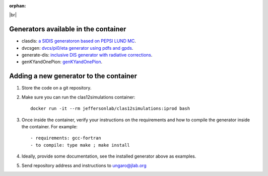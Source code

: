:orphan:

.. _generators:

.. |br| raw:: html

   <br>

|br|

Generators available in the container
=====================================

- clasdis: `a SIDIS generatoron based on PEPSI LUND MC <https://github.com/JeffersonLab/clasdis-nocernlib/blob/master/README.md>`_.
- dvcsgen: `dvcs/pi0/eta generator using pdfs and gpds <https://github.com/JeffersonLab/dvcsgen/blob/master/README.md>`_.
- generate-dis: `inclusive DIS generator with radiative corrections <https://github.com/JeffersonLab/inclusive-dis-rad/blob/master/README.md>`_.
- genKYandOnePion: `genKYandOnePion <https://github.com/ValeriiKlimenko/genKYandOnePion>`_.


Adding a new generator to the container
=======================================

1. Store the code on a git repository.
2. Make sure you can run the clas12simulations container::

    docker run -it --rm jeffersonlab/clas12simulations:iprod bash

3. Once inside the container, verify your instructions on the requirements and how to compile the generator inside the container. For example::

    - requirements: gcc-fortran
    - to compile: type make ; make install

4. Ideally, provide some documentation, see the installed generator above as examples.
5. Send repository address and instructions to ungaro@jlab.org
